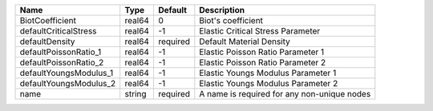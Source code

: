 

====================== ====== ======== =========================================== 
Name                   Type   Default  Description                                 
====================== ====== ======== =========================================== 
BiotCoefficient        real64 0        Biot's coefficient                          
defaultCriticalStress  real64 -1       Elastic Critical Stress Parameter           
defaultDensity         real64 required Default Material Density                    
defaultPoissonRatio_1  real64 -1       Elastic Poisson Ratio Parameter 1           
defaultPoissonRatio_2  real64 -1       Elastic Poisson Ratio Parameter 2           
defaultYoungsModulus_1 real64 -1       Elastic Youngs Modulus Parameter 1          
defaultYoungsModulus_2 real64 -1       Elastic Youngs Modulus Parameter 2          
name                   string required A name is required for any non-unique nodes 
====================== ====== ======== =========================================== 


